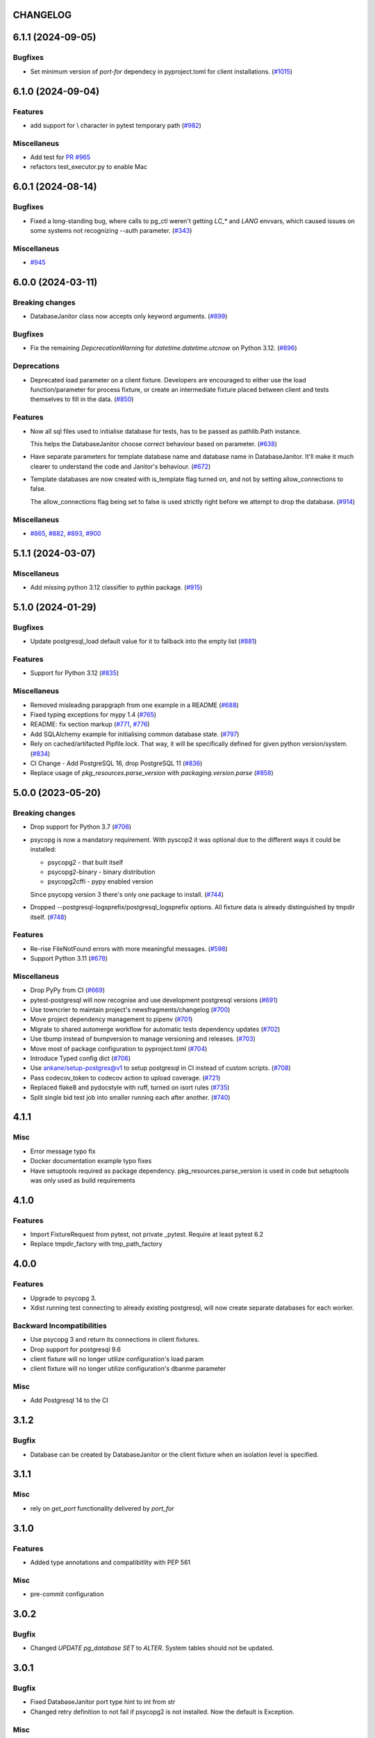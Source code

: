 CHANGELOG
=========

.. towncrier release notes start

6.1.1 (2024-09-05)
==================

Bugfixes
--------

- Set minimum version of `port-for` dependecy in pyproject.toml for client installations. (`#1015 <https://github.com/ClearcodeHQ/pytest-postgresql/issues/1015>`__)


6.1.0 (2024-09-04)
==================

Features
--------

- add support for \\ character in pytest temporary path (`#982 <https://github.com/ClearcodeHQ/pytest-postgresql/issues/982>`__)


Miscellaneus
------------

- Add test for `PR #965 <https://github.com/ClearcodeHQ/pytest-postgresql/pull/965>`_
- refactors test_executor.py to enable Mac


6.0.1 (2024-08-14)
==================

Bugfixes
--------

- Fixed a long-standing bug, where calls to pg_ctl weren't getting `LC_*` and `LANG` envvars,
  which caused issues on some systems not recognizing --auth parameter. (`#343 <https://github.com/ClearcodeHQ/pytest-postgresql/issues/343>`__)


Miscellaneus
------------

- `#945 <https://github.com/ClearcodeHQ/pytest-postgresql/issues/945>`__


6.0.0 (2024-03-11)
==================

Breaking changes
----------------

- DatabaseJanitor class now accepts only keyword arguments. (`#899 <https://github.com/ClearcodeHQ/pytest-postgresql/issues/899>`__)


Bugfixes
--------

- Fix the remaining `DepcrecationWarning` for `datetime.datetime.utcnow` on Python 3.12. (`#896 <https://github.com/ClearcodeHQ/pytest-postgresql/issues/896>`__)


Deprecations
------------

- Deprecated load parameter on a client fixture.
  Developers are encouraged to either use the load function/parameter
  for process fixture, or create an intermediate fixture placed between client
  and tests themselves to fill in the data. (`#850 <https://github.com/ClearcodeHQ/pytest-postgresql/issues/850>`__)


Features
--------

- Now all sql files used to initialise database for tests, has to be passed as pathlib.Path instance.

  This helps the DatabaseJanitor choose correct behaviour based on parameter. (`#638 <https://github.com/ClearcodeHQ/pytest-postgresql/issues/638>`__)
- Have separate parameters for template database name and database name in DatabaseJanitor.
  It'll make it much clearer to understand the code and Janitor's behaviour. (`#672 <https://github.com/ClearcodeHQ/pytest-postgresql/issues/672>`__)
- Template databases are now created with is_template flag turned on, and not by setting allow_connections to false.

  The allow_connections flag being set to false is used strictly right before we attempt to drop the database. (`#914 <https://github.com/ClearcodeHQ/pytest-postgresql/issues/914>`__)


Miscellaneus
------------

- `#865 <https://github.com/ClearcodeHQ/pytest-postgresql/issues/865>`__, `#882 <https://github.com/ClearcodeHQ/pytest-postgresql/issues/882>`__, `#893 <https://github.com/ClearcodeHQ/pytest-postgresql/issues/893>`__, `#900 <https://github.com/ClearcodeHQ/pytest-postgresql/issues/900>`__


5.1.1 (2024-03-07)
==================

Miscellaneus
------------

- Add missing python 3.12 classifier to pythin package. (`#915 <https://github.com/ClearcodeHQ/pytest-postgresql/issues/915>`__)


5.1.0 (2024-01-29)
==================

Bugfixes
--------

- Update postgresql_load default value for it to fallback into the empty list (`#881 <https://github.com/ClearcodeHQ/pytest-postgresql/issues/881>`__)


Features
--------

- Support for Python 3.12 (`#835 <https://github.com/ClearcodeHQ/pytest-postgresql/issues/835>`__)


Miscellaneus
------------

- Removed misleading parapgraph from one example in a README (`#688 <https://github.com/ClearcodeHQ/pytest-postgresql/issues/688>`__)
- Fixed typing exceptions for mypy 1.4 (`#765 <https://github.com/ClearcodeHQ/pytest-postgresql/issues/765>`__)
- README: fix section markup (`#771 <https://github.com/ClearcodeHQ/pytest-postgresql/issues/771>`__, `#776 <https://github.com/ClearcodeHQ/pytest-postgresql/issues/776>`__)
- Add SQLAlchemy example for initialising common database state. (`#797 <https://github.com/ClearcodeHQ/pytest-postgresql/issues/797>`__)
- Rely on cached/artifacted Pipfile.lock.
  That way, it will be specifically defined for given python version/system. (`#834 <https://github.com/ClearcodeHQ/pytest-postgresql/issues/834>`__)
- CI Change - Add PostgreSQL 16, drop PostgreSQL 11 (`#836 <https://github.com/ClearcodeHQ/pytest-postgresql/issues/836>`__)
- Replace usage of `pkg_resources.parse_version` with `packaging.version.parse` (`#858 <https://github.com/ClearcodeHQ/pytest-postgresql/issues/858>`__)


5.0.0 (2023-05-20)
==================

Breaking changes
----------------

- Drop support for Python 3.7 (`#706 <https://github.com/ClearcodeHQ/pytest-postgresql/issues/706>`__)
- psycopg is now a mandatory requirement.
  With pyscop2 it was optional due to the different ways it could be installed:

  * psycopg2 - that built itself
  * psycopg2-binary - binary distribution
  * psycopg2cffi - pypy enabled version

  Since psycopg version 3 there's only one package to install. (`#744 <https://github.com/ClearcodeHQ/pytest-postgresql/issues/744>`__)
- Dropped --postgresql-logsprefix/postgresql_logsprefix options. All fixture data is already distinguished by tmpdir itself. (`#748 <https://github.com/ClearcodeHQ/pytest-postgresql/issues/748>`__)


Features
--------

- Re-rise FileNotFound errors with more meaningful messages. (`#598 <https://github.com/ClearcodeHQ/pytest-postgresql/issues/598>`__)
- Support Python 3.11 (`#678 <https://github.com/ClearcodeHQ/pytest-postgresql/issues/678>`__)


Miscellaneus
------------

- Drop PyPy from CI (`#669 <https://github.com/ClearcodeHQ/pytest-postgresql/issues/669>`__)
- pytest-postgresql will now recognise and use development postgresql versions (`#691 <https://github.com/ClearcodeHQ/pytest-postgresql/issues/691>`__)
- Use towncrier to maintain project's newsfragments/changelog (`#700 <https://github.com/ClearcodeHQ/pytest-postgresql/issues/700>`__)
- Move project dependency management to pipenv (`#701 <https://github.com/ClearcodeHQ/pytest-postgresql/issues/701>`__)
- Migrate to shared automerge workflow for automatic tests dependency updates (`#702 <https://github.com/ClearcodeHQ/pytest-postgresql/issues/702>`__)
- Use tbump instead of bumpversion to manage versioning and releases. (`#703 <https://github.com/ClearcodeHQ/pytest-postgresql/issues/703>`__)
- Move most of package configuration to pyproject.toml (`#704 <https://github.com/ClearcodeHQ/pytest-postgresql/issues/704>`__)
- Introduce Typed config dict (`#706 <https://github.com/ClearcodeHQ/pytest-postgresql/issues/706>`__)
- Use ankane/setup-postgres@v1 to setup postgresql in CI instead of custom scripts. (`#708 <https://github.com/ClearcodeHQ/pytest-postgresql/issues/708>`__)
- Pass codecov_token to codecov action to upload coverage. (`#721 <https://github.com/ClearcodeHQ/pytest-postgresql/issues/721>`__)
- Replaced flake8 and pydocstyle with ruff, turned on isort rules (`#735 <https://github.com/ClearcodeHQ/pytest-postgresql/issues/735>`__)
- Split single bid test job into smaller running each after another. (`#740 <https://github.com/ClearcodeHQ/pytest-postgresql/issues/740>`__)


4.1.1
=====

Misc
----

- Error message typo fix
- Docker documentation example typo fixes
- Have setuptools required as package dependency. pkg_resources.parse_version is used in code 
  but setuptools was only used as build requirements

4.1.0
=====

Features
--------

- Import FixtureRequest from pytest, not private _pytest.
  Require at least pytest 6.2
- Replace tmpdir_factory with tmp_path_factory

4.0.0
=====

Features
--------

- Upgrade to psycopg 3.
- Xdist running test connecting to already existing postgresql,
  will now create separate databases for each worker.

Backward Incompatibilities
--------------------------

- Use psycopg 3 and return its connections in client fixtures.
- Drop support for postgresql 9.6
- client fixture will no longer utilize configuration's load param
- client fixture will no longer utilize configuration's dbanme parameter

Misc
----

- Add Postgresql 14 to the CI

3.1.2
=====

Bugfix
------

- Database can be created by DatabaseJanitor or the client fixture when an isolation
  level is specified.

3.1.1
=====

Misc
----

- rely on `get_port` functionality delivered by `port_for`

3.1.0
=====

Features
--------

- Added type annotations and compatibitlity with PEP 561

Misc
----

- pre-commit configuration

3.0.2
=====

Bugfix
------

- Changed `UPDATE pg_database SET` to `ALTER`. System tables should not be updated.

3.0.1
=====

Bugfix
------

- Fixed DatabaseJanitor port type hint to int from str
- Changed retry definition to not fail if psycopg2 is not installed.
  Now the default is Exception.

Misc
----

- Support python 3.7 and up

3.0.0
=====

Features
--------

- Ability to create template database once for the process fixture and
  re-recreate a clean database out of it every test. Not only it does provide some
  common db initialisation between tests but also can speed up tests significantly,
  especially if the initialisation has lots of operations to perform.
- DatabaseJanitor can now define a `connection_timeout` parameter.
  How long will it try to connect to database before raising a TimeoutError
- Updated supported python versions
- Unified temporary directory handling in fixture. Settled on tmpdir_factory.
- Fully moved to the Github Actions as CI/CD pipeline

Deprecations
------------

- Deprecated support for `logs_prefix` process fixture factory argument,
  `--postgresql-logsprefix` pytest command line option and `postgresql_logsprefix`
  ini configuration option. tmpdir_factory now builds pretty unique temporary directory structure.

Backward Incompatibilities
--------------------------

- Dropped support for postgresql 9.5 and down
- Removed init_postgresql_database and drop_postgresql_database functions.
  They were long deprecated and their role perfectly covered by DatabaseJanitor class.
- `pytest_postgresql.factories.get_config` was moved to `pytest_postgresql.config.get_config`
- all `db_name` keywords and attributes were renamed to `dbname`
- postgresql_nooproc fixture was renamed to postgresql_noproc

Bugfix
------

- Use `postgresql_logsprefix` and `--postgresql-logsprefix` again.
  They were stopped being used somewhere along the way.
- Sometimes pytest-postrgesql would fail to start postgresql with
  "FATAL:  the database system is starting up" message. It's not really a fatal error,
  but a message indicating that the process still starts. Now pytest-postgresql will wait properly in this cases.

2.6.1
=====

- [bugfix] To not fail loading code if no postgresql version is installed.
  Fallback for janitor and process fixture only, if called upon.

2.6.0
=====

- [enhancement] add ability to pass options to pg_ctl's -o flag to send arguments to the underlying postgres executable 
  Use `postgres_options` as fixture argument, `--postgresql-postgres-options` as pytest starting option or
  `postgresql_postgres_options` as pytest.ini configuration option

2.5.3
=====

- [enhancement] Add ability to set up isolation level for fixture and janitor

2.5.2
=====

- [fix] Status checks for running postgres depend on pg_ctl status code,
  not on pg_ctl log language. Fixes starting on systems without C locale.
  Thanks @Martin Meyries.


2.5.1
=====

- [fix] Added LC_* env vars to running initdb and other utilities.
  Now all tools and server are using same, C locale


2.5.0
=====

- [feature] Ability to define default schema to initialize database with
- [docs] Added more examples to readme on how to use the plugin


2.4.1
=====

- [enhancement] extract NoopExecutor into it's own submodule
- [bugfix] Ignore occasional `ProcessFinishedWithError` error on executor exit.
- [bugfix] Fixed setting custom password for process fixture
- [bugfix] Fix version detection, to allow for two-digit minor version part

2.4.0
=====

- [feature] Drop support for python 3.5
- [enhancement] require at least mirakuru 2.3.0 (executor's stop method parameter's change)
- [bug] pass password to DatabaseJanitor in client's factory

2.3.0
=====

- [feature] Allow to set password for postgresql. Use it throughout the flow.
- [bugfix] Default Janitor's connections to postgres database. When using custom users, 
  postgres attempts to use user's database and it might not exist.
- [bugfix] NoopExecutor connects to read version by context manager to properly handle cases
  where it can't connect to the server.

2.2.1
=====

- [bugfix] Fix drop_postgresql_database to actually use DatabaseJanitor.drop instead of an init

2.2.0
=====

- [feature] ability to properly connect to already existing postgresql server using ``postgresql_nooproc`` fixture.

2.1.0
=====

- [enhancement] Gather helper functions maintaining postgresql database in DatabaseJanitor class.
- [deprecate] Deprecate ``init_postgresql_database`` in favour of ``DatabaseJanitor.init``
- [deprecate] Deprecate ``drop_postgresql_database`` in favour of ``DatabaseJanitor.drop``

2.0.0
=====

- [feature] Drop support for python 2.7. From now on, only support python 3.5 and up
- [feature] Ability to configure database name through plugin options
- [enhancement] Use tmpdir_factory. Drop ``logsdir`` parameter
- [ehnancement] Support only Postgresql 9.0 and up
- [bugfix] Always start postgresql with LC_ALL, LC_TYPE and LANG set to C.UTF-8.
  It makes postgresql start in english.

1.4.1
=====

- [bugfix] Allow creating test database with hyphens 

1.4.0
=====

- [enhancements] Ability to configure additional options for postgresql process and connection
- [bugfix] - removed hard dependency on ``psycopg2``, allowing any of its alternative packages, like
  ``psycopg2-binary``, to be used.
- [maintenance] Drop support for python 3.4 and use 3.7 instead

1.3.4
=====

- [bugfix] properly detect if executor running and clean after executor is being stopped

    .. note::

        Previously if a test failed, there was a possibility of the executor being removed when python was closing,
        causing it to print ignored errors on already unloaded modules.

1.3.3
=====

- [enhancement] use executor's context manager to start/stop postrgesql server in a fixture

1.3.2
=====

- [bugfix] version regexp to correctly catch postgresql 10

1.3.1
=====

- [enhancement] explicitly turn off logging_collector

1.3.0
=====

- [feature] pypy compatibility

1.2.0
=====

- [bugfix] - disallow connection to database before it gets dropped.

    .. note::

        Otherwise it caused random test subprocess to connect again and this the drop was unsuccessful which resulted in many more test fails on setup.

- [cleanup] - removed path.py dependency

1.1.1
=====

- [bugfix] - Fixing the default pg_ctl path creation

1.1.0
=====

- [feature] - migrate usage of getfuncargvalue to getfixturevalue. require at least pytest 3.0.0

1.0.0
=====

- create command line and pytest.ini configuration options for postgresql starting parameters
- create command line and pytest.ini configuration options for postgresql username
- make the port random by default
- create command line and pytest.ini configuration options for executable
- create command line and pytest.ini configuration options for host
- create command line and pytest.ini configuration options for port
- Extracted code from pytest-postgresql
